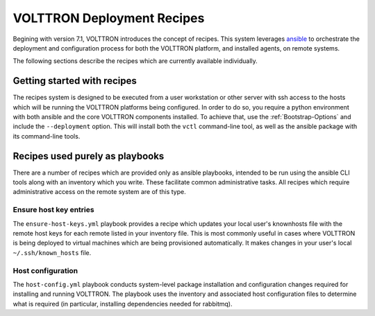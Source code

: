 .. _recipes:

VOLTTRON Deployment Recipes
===========================

Begining with version 7.1, VOLTTRON introduces the concept of recipes. This system leverages
`ansible <https://docs.ansible.com/ansible/latest/index.html>`_ to orchestrate the deployment and
configuration process for both the VOLTTRON platform, and installed agents, on remote systems.

The following sections describe the recipes which are currently available individually.

Getting started with recipes
----------------------------

The recipes system is designed to be executed from a user workstation or other server with ssh
access to the hosts which will be running the VOLTTRON platforms being configured. In order to do
so, you require a python environment with both ansible and the core VOLTTRON components installed.
To achieve that, use the :ref:`Bootstrap-Options` and include the ``--deployment`` option. This will
install both the ``vctl`` command-line tool, as well as the ansible package with its command-line
tools.

Recipes used purely as playbooks
--------------------------------

There are a number of recipes which are provided only as ansible playbooks, intended to be run
using the ansible CLI tools along with an inventory which you write. These facilitate common
administrative tasks. All recipes which require administrative access on the remote system are
of this type.

Ensure host key entries
~~~~~~~~~~~~~~~~~~~~~~~

The ``ensure-host-keys.yml`` playbook provides a recipe which updates your local user's knownhosts
file with the remote host keys for each remote listed in your inventory file. This is most
commonly useful in cases where VOLTTRON is being deployed to virtual machines which are being
provisioned automatically. It makes changes in your user's local ``~/.ssh/known_hosts`` file.

Host configuration
~~~~~~~~~~~~~~~~~~

The ``host-config.yml`` playbook conducts system-level package installation and configuration
changes required for installing and running VOLTTRON. The playbook uses the inventory and associated
host configuration files to determine what is required (in particular, installing dependencies
needed for rabbitmq).
